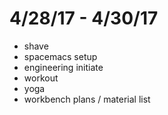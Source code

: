 * 4/28/17 - 4/30/17
+ shave
+ spacemacs setup
+ engineering initiate
+ workout
+ yoga 
+ workbench plans / material list
